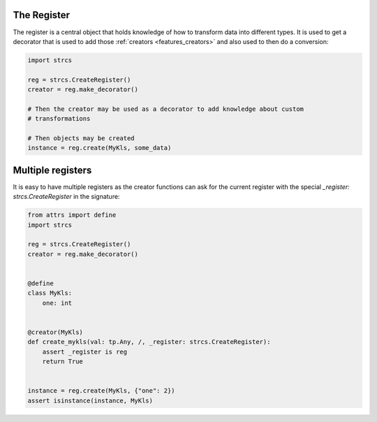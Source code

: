 .. _features_register:

The Register
------------

The register is a central object that holds knowledge of how to transform data
into different types. It is used to get a decorator that is used to add those
:ref:`creators <features_creators>` and also used to then do a conversion:

.. code-block:: python

    import strcs

    reg = strcs.CreateRegister()
    creator = reg.make_decorator()

    # Then the creator may be used as a decorator to add knowledge about custom
    # transformations

    # Then objects may be created
    instance = reg.create(MyKls, some_data)

Multiple registers
------------------

It is easy to have multiple registers as the creator functions can ask for the
current register with the special `_register: strcs.CreateRegister` in the
signature:

.. code-block:: python

    from attrs import define
    import strcs

    reg = strcs.CreateRegister()
    creator = reg.make_decorator()


    @define
    class MyKls:
        one: int


    @creator(MyKls)
    def create_mykls(val: tp.Any, /, _register: strcs.CreateRegister):
        assert _register is reg
        return True
    

    instance = reg.create(MyKls, {"one": 2})
    assert isinstance(instance, MyKls)
